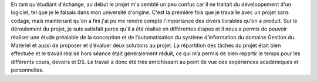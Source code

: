 En tant qu'étudiant d'échange, au début le projet m'a semblé un peu confus car il ne traitait du développement d'un logiciel, tel que je le faisais dans mon université d'origine. C'est la première fois que je travaille avec un projet sans codage, mais maintenant qu'on a fini j'ai pu me rendre compte l'importance des divers livrables qu'on a produit.
Sur le déroulement du projet, je suis satisfait parce qu'il a été réalisé en différentes étapes et il nous a permis de pouvoir réaliser une étude préalable de la conception et de l’automatisation du système d’information du domaine Gestion du Matériel et aussi de proposer et d’évaluer deux solutions au projet. 
La répartition des tâches du projet était bien effectuée et le travail réalisé hors séance était généralement réduit, ce qui m’a permis de bien repartir le temps pour les différents cours, devoirs et DS.
Le travail a donc été très enrichissant au point de vue des expériences académiques et personnelles.
